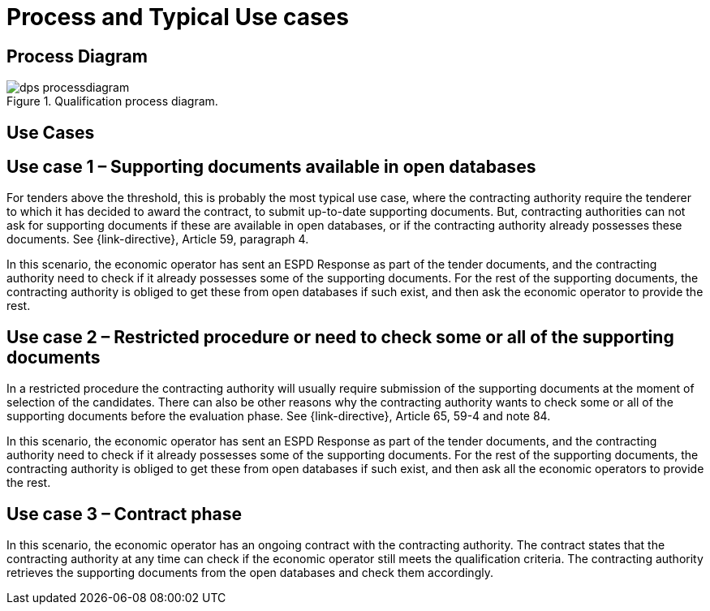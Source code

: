 
= Process and Typical Use cases

== Process Diagram

.Qualification process diagram.
image::images/dps-processdiagram.png[align="center"]

== Use Cases

== Use case 1 – Supporting documents available in open databases

For tenders above the threshold, this is probably the most typical use case, where the contracting authority require the tenderer to which it has decided to award the contract, to submit up-to-date supporting documents. But, contracting authorities can not ask for supporting documents if these are available in open databases, or if the contracting authority already possesses these documents. See {link-directive}, Article 59, paragraph 4.

In this scenario, the economic operator has sent an ESPD Response as part of the tender documents, and the contracting authority need to check if it already possesses some of the supporting documents. For the rest of the supporting documents, the contracting authority is obliged to get these from open databases if such exist, and then ask the economic operator to provide the rest.

== Use case 2 – Restricted procedure or need to check some or all of the supporting documents

In a restricted procedure the contracting authority will usually require submission of the supporting documents at the moment of selection of the candidates. There can also be other reasons why the contracting authority wants to check some or all of the supporting documents before the evaluation phase. See {link-directive}, Article 65, 59-4 and note 84.

In this scenario, the economic operator has sent an ESPD Response as part of the tender documents, and the contracting authority need to check if it already possesses some of the supporting documents. For the rest of the supporting documents, the contracting authority is obliged to get these from open databases if such exist, and then ask all the economic operators to provide the rest.

== Use case 3 – Contract phase

In this scenario, the economic operator has an ongoing contract with the contracting authority. The contract states that the contracting authority at any time can check if the economic operator still meets the qualification criteria. The contracting authority retrieves the supporting documents from the open databases and check them accordingly.


